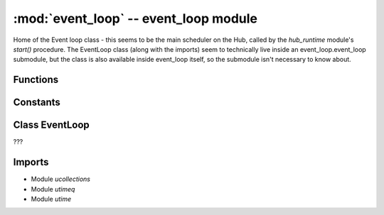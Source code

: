 :mod:`event_loop` -- event_loop module
======================================

.. module:: event_loop
   :synopsis: event_loop module

Home of the Event loop class - this seems to be the main scheduler on the Hub,
called by the `hub_runtime` module's `start()` procedure.  The EventLoop class
(along with the imports) seem to technically live inside an event_loop.event_loop
submodule, but the class is also available inside event_loop itself, so the
submodule isn't necessary to know about.

Functions
---------
.. function:: get_event_loop(???)

   ???

Constants
---------
.. data:: _EVENT_LOOP

   Reference to the main event loop object (type EventLoop).

Class EventLoop
---------------

.. class:: EventLoop(???)

   ???

   .. method:: _discard(???)

      ???

   .. method:: step(???)

      Generator function.  ???

   .. method:: cancel(???)

      ???

   .. method:: call_soon(???)

      ???

   .. method:: run_forever(???)

      ???

Imports
-------
* Module `ucollections`
* Module `utimeq`
* Module `utime`